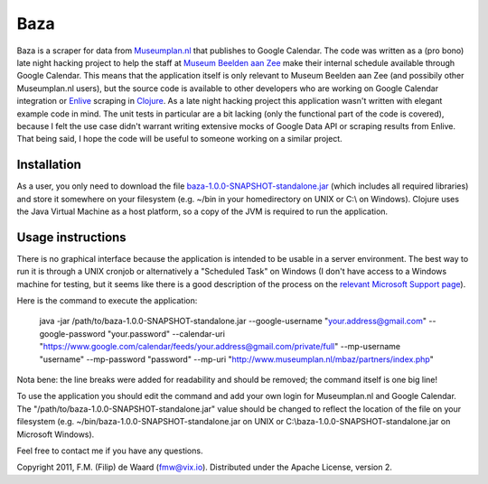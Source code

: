 ====
Baza
====

Baza is a scraper for data from `Museumplan.nl`_ that publishes to Google
Calendar. The code was written as a (pro bono) late night hacking project to
help the staff at `Museum Beelden aan Zee`_ make their internal schedule
available through Google Calendar. This means that the application itself is
only relevant to Museum Beelden aan Zee (and possibily other Museumplan.nl
users), but the source code is available to other developers who are working
on Google Calendar integration or `Enlive`_ scraping in `Clojure`_. As a late
night hacking project this application wasn't written with elegant example
code in mind. The unit tests in particular are a bit lacking (only the
functional part of the code is covered), because I felt the use case didn't
warrant writing extensive mocks of Google Data API or scraping results from
Enlive. That being said, I hope the code will be useful to someone working on
a similar project.

Installation
============

As a user, you only need to download the file
`baza-1.0.0-SNAPSHOT-standalone.jar`_ (which includes all required libraries)
and store it somewhere on your filesystem (e.g. ~/bin in your homedirectory on
UNIX or C:\\ on Windows). Clojure uses the Java Virtual Machine as a host
platform, so a copy of the JVM is required to run the application.

Usage instructions
==================

There is no graphical interface because the application is intended to be
usable in a server environment. The best way to run it is through a UNIX
cronjob or alternatively a "Scheduled Task" on Windows (I don't have access to
a Windows machine for testing, but it seems like there is a good description
of the process on the `relevant Microsoft Support page`_).

Here is the command to execute the application:

    java -jar /path/to/baza-1.0.0-SNAPSHOT-standalone.jar
    --google-username "your.address@gmail.com"
    --google-password "your.password"
    --calendar-uri "https://www.google.com/calendar/feeds/your.address@gmail.com/private/full"
    --mp-username "username"
    --mp-password "password"
    --mp-uri "http://www.museumplan.nl/mbaz/partners/index.php"

Nota bene: the line breaks were added for readability and should be removed;
the command itself is one big line!

To use the application you should edit the command and add your own login for
Museumplan.nl and Google Calendar. The
"/path/to/baza-1.0.0-SNAPSHOT-standalone.jar" value should be changed to
reflect the location of the file on your filesystem (e.g.
~/bin/baza-1.0.0-SNAPSHOT-standalone.jar on UNIX or
C:\\baza-1.0.0-SNAPSHOT-standalone.jar on Microsoft Windows).


Feel free to contact me if you have any questions.

Copyright 2011, F.M. (Filip) de Waard (fmw@vix.io).
Distributed under the Apache License, version 2.

.. _`Museumplan.nl`: http://www.museumplan.nl/
.. _`Museum Beelden aan Zee`: http://www.beeldenaanzee.nl/
.. _`Clojure`: http://clojure.org/
.. _`Enlive`: https://github.com/cgrand/enlive
.. _`baza-1.0.0-SNAPSHOT-standalone.jar`: https://github.com/fmw/baza/raw/master/baza-1.0.0-SNAPSHOT-standalone.jar
.. _`Leiningen`: https://github.com/technomancy/leiningen
.. _`relevant Microsoft Support page`: http://support.microsoft.com/kb/313565
